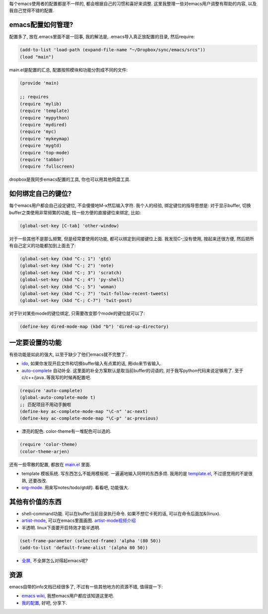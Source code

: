 每个emacs使用者的配置都是不一样的, 都会根据自己的习惯和喜好来调整. 这里我整理一些对emacs用户调整有帮助的内容, 以及我自己觉得不错的配置.

emacs配置如何管理?
-----------------------
配置多了, 放在.emacs里面不是一回事, 我的解法是, .emacs导入真正放配置的目录, 然后require:

.. code-block:: lisp

    (add-to-list 'load-path (expand-file-name "~/Dropbox/sync/emacs/srcs"))
    (load "main")

main.el是配置的汇总, 配置按照模块和功能分割成不同的文件:

.. code-block:: lisp

    (provide 'main)
    
    ;; requires
    (require 'mylib)
    (require 'template)
    (require 'mypython)
    (require 'mydired)
    (require 'myc)
    (require 'mykeymap)
    (require 'mygtd)
    (require 'top-mode)
    (require 'tabbar)
    (require 'fullscreen)

dropbox是我同步emacs配置的工具, 你也可以用其他网盘工具.

如何绑定自己的键位?
-----------------------
每个emacs用户都会自己设定键位, 不会傻傻地M-x然后输入字符. 
我个人的经验, 绑定键位的指导思想是: 对于显示buffer, 切换buffer之类使用非常频繁的功能, 找一些方便的直接键位来绑定, 比如:

.. code-block:: lisp

    (global-set-key [C-tab] 'other-window)

对于一些其他不是那么频繁, 但是经常要使用的功能, 都可以绑定到间接键位上面. 我发现C-;没有使用, 按起来还很方便, 然后把所有自己定义的功能都加到上面去了:

.. code-block:: lisp

    (global-set-key (kbd "C-; 1") 'gtd)
    (global-set-key (kbd "C-; 2") 'note)
    (global-set-key (kbd "C-; 3") 'scratch)
    (global-set-key (kbd "C-; 4") 'py-shell)
    (global-set-key (kbd "C-; 5") 'woman)
    (global-set-key (kbd "C-; 7") 'twit-follow-recent-tweets)
    (global-set-key (kbd "C-; C-7") 'twit-post)

对于针对某些mode的键位绑定, 只需要改变那个mode的键位就可以了:

.. code-block:: lisp

    (define-key dired-mode-map (kbd "b") 'dired-up-directory)

一定要设置的功能
-----------------------
有些功能是如此的强大, 以至于缺少了他们emacs就不完整了..

- `ido <http://www.emacswiki.org/emacs/InteractivelyDoThings>`_, 如果你发现开启文件和切换buffer输入有点累的话, 用ido来节省输入.

- `auto-complete <http://www.emacswiki.org/emacs/AutoComplete>`_ 自动补全. 这里面的补全方案默认是取当前buffer的词语的, 对于我写python代码来说足够用了. 至于c/c++/java..等我写的时候再配置吧.

.. code-block:: lisp

    (require 'auto-complete)
    (global-auto-complete-mode t)
    ;; 匹配项目不用动手腕啦
    (define-key ac-complete-mode-map "\C-n" 'ac-next)
    (define-key ac-complete-mode-map "\C-p" 'ac-previous)


- 漂亮的配色. color-theme有一堆配色可以选的.

.. code-block:: lisp

    (require 'color-theme)
    (color-theme-arjen)

还有一些零散的配置, 都放在 `main.el <http://bitbucket.org/linjunhalida/emacs/src/tip/srcs/main.el>`_ 里面.

- template 模板系统. 写东西怎么不能用模板呢. 一遍遍地输入同样的东西多烦. 我用的是 `template.el <http://bitbucket.org/linjunhalida/emacs/src/tip/srcs/template.el>`_, 不过感觉用的不是很熟, 还要改改.

- `org-mode <http://orgmode.org/>`_. 用来写notes/todo/gtd的. 看看吧, 功能强大.


其他有价值的东西
-----------------------

- shell-command功能. 可以在buffer当前目录执行命令. 如果不想它卡死的话, 可以在命令后面加&(linux). 
- `artist-mode <http://www.lysator.liu.se/~tab/artist/>`_, 可以在emacs里面画图. `artist-mode视频介绍 <http://www.cinsk.org/emacs/emacs-artist.html>`_
- 半透明. linux下面要开启特效才能半透明.

.. code-block:: lisp

    (set-frame-parameter (selected-frame) 'alpha '(80 50))
    (add-to-list 'default-frame-alist '(alpha 80 50))

- `全屏 <http://www.emacswiki.org/emacs/FullScreen>`_, 不全屏怎么对得起emacs呢?

资源
-----------------------

emacs自带的info文档已经很多了, 不过有一些其他地方的资源不错, 值得提一下:

- `emacs wiki <http://www.emacswiki.org/>`_, 我想emacs用户都应该知道这里吧.
- `我的配置 <http://bitbucket.org/linjunhalida/emacs>`_, 好吧, 分享下.
